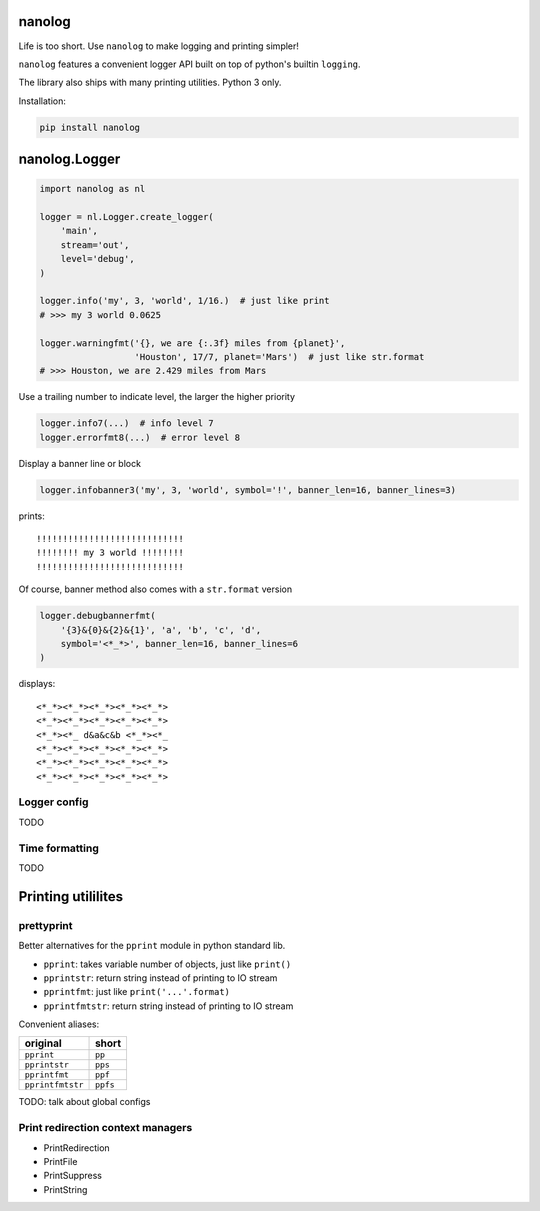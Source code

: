 nanolog
=======

Life is too short. Use ``nanolog`` to make logging and printing simpler!

``nanolog`` features a convenient logger API built on top of python's
builtin ``logging``.

The library also ships with many printing utilities. Python 3 only.

Installation:

.. code:: bash

    pip install nanolog

nanolog.Logger
==============

.. code:: python

    import nanolog as nl

    logger = nl.Logger.create_logger(
        'main',
        stream='out',
        level='debug',
    )

    logger.info('my', 3, 'world', 1/16.)  # just like print
    # >>> my 3 world 0.0625

    logger.warningfmt('{}, we are {:.3f} miles from {planet}',
                      'Houston', 17/7, planet='Mars')  # just like str.format
    # >>> Houston, we are 2.429 miles from Mars

Use a trailing number to indicate level, the larger the higher priority

.. code:: python

    logger.info7(...)  # info level 7
    logger.errorfmt8(...)  # error level 8

Display a banner line or block

.. code:: python

    logger.infobanner3('my', 3, 'world', symbol='!', banner_len=16, banner_lines=3)

prints:

::

    !!!!!!!!!!!!!!!!!!!!!!!!!!!!
    !!!!!!!! my 3 world !!!!!!!!
    !!!!!!!!!!!!!!!!!!!!!!!!!!!!

Of course, banner method also comes with a ``str.format`` version

.. code:: python

    logger.debugbannerfmt(
        '{3}&{0}&{2}&{1}', 'a', 'b', 'c', 'd', 
        symbol='<*_*>', banner_len=16, banner_lines=6
    )

displays:

::

    <*_*><*_*><*_*><*_*><*_*>
    <*_*><*_*><*_*><*_*><*_*>
    <*_*><*_ d&a&c&b <*_*><*_
    <*_*><*_*><*_*><*_*><*_*>
    <*_*><*_*><*_*><*_*><*_*>
    <*_*><*_*><*_*><*_*><*_*>

Logger config
-------------

TODO

Time formatting
---------------

TODO

Printing utililites
===================

prettyprint
-----------

Better alternatives for the ``pprint`` module in python standard lib.

-  ``pprint``: takes variable number of objects, just like ``print()``

-  ``pprintstr``: return string instead of printing to IO stream

-  ``pprintfmt``: just like ``print('...'.format)``

-  ``pprintfmtstr``: return string instead of printing to IO stream

Convenient aliases:

+--------------------+------------+
| original           | short      |
+====================+============+
| ``pprint``         | ``pp``     |
+--------------------+------------+
| ``pprintstr``      | ``pps``    |
+--------------------+------------+
| ``pprintfmt``      | ``ppf``    |
+--------------------+------------+
| ``pprintfmtstr``   | ``ppfs``   |
+--------------------+------------+

TODO: talk about global configs

Print redirection context managers
----------------------------------

-  PrintRedirection
-  PrintFile
-  PrintSuppress
-  PrintString

